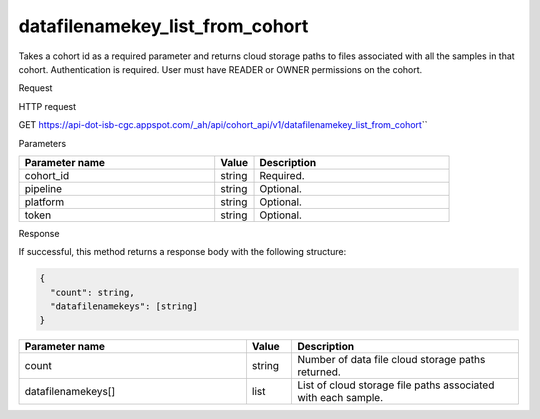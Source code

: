 datafilenamekey_list_from_cohort
################################
Takes a cohort id as a required parameter and returns cloud storage paths to files associated with all the samples in that cohort. Authentication is required. User must have READER or OWNER permissions on the cohort.

Request

HTTP request

GET https://api-dot-isb-cgc.appspot.com/\_ah/api/cohort\_api/v1/datafilenamekey\_list\_from\_cohort\``

Parameters

.. csv-table::
	:header: "**Parameter name**", "**Value**", "**Description**"
	:widths: 50, 10, 50

	cohort_id,string,Required.
	pipeline,string,Optional.
	platform,string,Optional.
	token,string,Optional.


Response

If successful, this method returns a response body with the following structure:

.. code-block:: javascript

  {
    "count": string,
    "datafilenamekeys": [string]
  }

.. csv-table::
	:header: "**Parameter name**", "**Value**", "**Description**"
	:widths: 50, 10, 50

	count, string, "Number of data file cloud storage paths returned."
	datafilenamekeys[], list, "List of cloud storage file paths associated with each sample."
